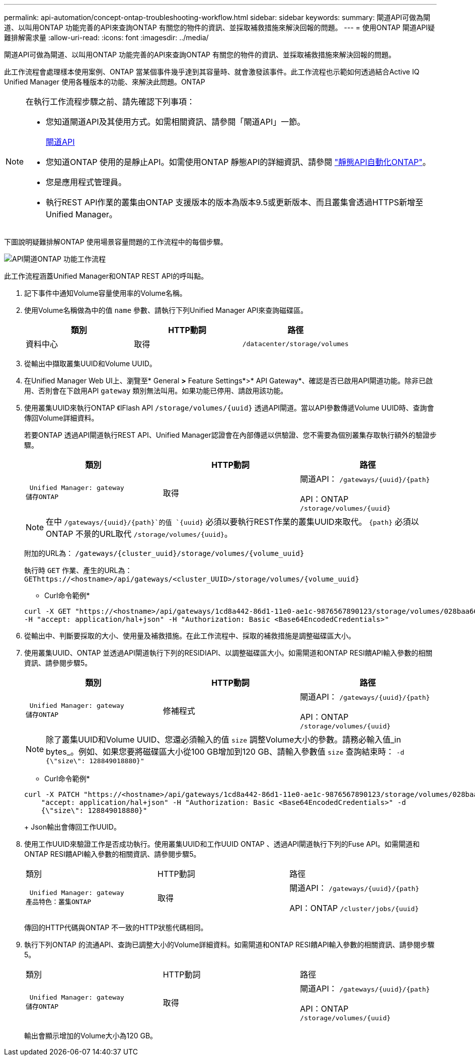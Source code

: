 ---
permalink: api-automation/concept-ontap-troubleshooting-workflow.html 
sidebar: sidebar 
keywords:  
summary: 閘道API可做為閘道、以叫用ONTAP 功能完善的API來查詢ONTAP 有關您的物件的資訊、並採取補救措施來解決回報的問題。 
---
= 使用ONTAP 閘道API疑難排解需求量
:allow-uri-read: 
:icons: font
:imagesdir: ../media/


[role="lead"]
閘道API可做為閘道、以叫用ONTAP 功能完善的API來查詢ONTAP 有關您的物件的資訊、並採取補救措施來解決回報的問題。

此工作流程會處理樣本使用案例、ONTAP 當某個事件幾乎達到其容量時、就會激發該事件。此工作流程也示範如何透過結合Active IQ Unified Manager 使用各種版本的功能、來解決此問題。ONTAP

[NOTE]
====
在執行工作流程步驟之前、請先確認下列事項：

* 您知道閘道API及其使用方式。如需相關資訊、請參閱「閘道API」一節。
+
xref:concept-gateway-apis.adoc[閘道API]

* 您知道ONTAP 使用的是靜止API。如需使用ONTAP 靜態API的詳細資訊、請參閱 https://docs.netapp.com/us-en/ontap-automation/index.html["靜態API自動化ONTAP"]。
* 您是應用程式管理員。
* 執行REST API作業的叢集由ONTAP 支援版本的版本為版本9.5或更新版本、而且叢集會透過HTTPS新增至Unified Manager。


====
下圖說明疑難排解ONTAP 使用場景容量問題的工作流程中的每個步驟。

image::../media/api-gateway-ontap-workflow.gif[API閘道ONTAP 功能工作流程]

此工作流程涵蓋Unified Manager和ONTAP REST API的呼叫點。

. 記下事件中通知Volume容量使用率的Volume名稱。
. 使用Volume名稱做為中的值 `name` 參數、請執行下列Unified Manager API來查詢磁碟區。
+
[cols="1a,1a,1a"]
|===
| 類別 | HTTP動詞 | 路徑 


 a| 
資料中心
 a| 
取得
 a| 
`/datacenter/storage/volumes`

|===
. 從輸出中擷取叢集UUID和Volume UUID。
. 在Unified Manager Web UI上、瀏覽至* General *>* Feature Settings*>* API Gateway*、確認是否已啟用API閘道功能。除非已啟用、否則會在下啟用API `gateway` 類別無法叫用。如果功能已停用、請啟用該功能。
. 使用叢集UUID來執行ONTAP 《IFlash API `+/storage/volumes/{uuid}+` 透過API閘道。當以API參數傳遞Volume UUID時、查詢會傳回Volume詳細資料。
+
若要ONTAP 透過API閘道執行REST API、Unified Manager認證會在內部傳遞以供驗證、您不需要為個別叢集存取執行額外的驗證步驟。

+
[cols="1a,1a,1a"]
|===
| 類別 | HTTP動詞 | 路徑 


 a| 
 Unified Manager: gateway
儲存ONTAP
 a| 
取得
 a| 
閘道API： `+/gateways/{uuid}/{path}+`

API：ONTAP `+/storage/volumes/{uuid}+`

|===
+
[NOTE]
====
在中 `+/gateways/{uuid}/{path}+`的值 `+{uuid}+` 必須以要執行REST作業的叢集UUID來取代。 `+{path}+` 必須以ONTAP 不景的URL取代 `+/storage/volumes/{uuid}+`。

====
+
附加的URL為： `+/gateways/{cluster_uuid}/storage/volumes/{volume_uuid}+`

+
執行時 `GET` 作業、產生的URL為： `+GEThttps://<hostname>/api/gateways/<cluster_UUID>/storage/volumes/{volume_uuid}+`

+
* Curl命令範例*

+
[listing]
----
curl -X GET "https://<hostname>/api/gateways/1cd8a442-86d1-11e0-ae1c-9876567890123/storage/volumes/028baa66-41bd-11e9-81d5-00a0986138f7"
-H "accept: application/hal+json" -H "Authorization: Basic <Base64EncodedCredentials>"
----
. 從輸出中、判斷要採取的大小、使用量及補救措施。在此工作流程中、採取的補救措施是調整磁碟區大小。
. 使用叢集UUID、ONTAP 並透過API閘道執行下列的RESIDIAPI、以調整磁碟區大小。如需閘道和ONTAP RESI饋API輸入參數的相關資訊、請參閱步驟5。
+
[cols="1a,1a,1a"]
|===
| 類別 | HTTP動詞 | 路徑 


 a| 
 Unified Manager: gateway
儲存ONTAP
 a| 
修補程式
 a| 
閘道API： `+/gateways/{uuid}/{path}+`

API：ONTAP `+/storage/volumes/{uuid}+`

|===
+
[NOTE]
====
除了叢集UUID和Volume UUID、您還必須輸入的值 `size` 調整Volume大小的參數。請務必輸入值_in bytes_。例如、如果您要將磁碟區大小從100 GB增加到120 GB、請輸入參數值 `size` 查詢結束時： `-d {\"size\": 128849018880}"`

====
+
* Curl命令範例*

+
[listing]
----
curl -X PATCH "https://<hostname>/api/gateways/1cd8a442-86d1-11e0-ae1c-9876567890123/storage/volumes/028baa66-41bd-11e9-81d5-00a0986138f7" -H
    "accept: application/hal+json" -H "Authorization: Basic <Base64EncodedCredentials>" -d
    {\"size\": 128849018880}"
----
+
Json輸出會傳回工作UUID。

. 使用工作UUID來驗證工作是否成功執行。使用叢集UUID和工作UUID ONTAP 、透過API閘道執行下列的Fuse API。如需閘道和ONTAP RESI饋API輸入參數的相關資訊、請參閱步驟5。
+
|===


| 類別 | HTTP動詞 | 路徑 


 a| 
 Unified Manager: gateway
產品特色：叢集ONTAP
 a| 
取得
 a| 
閘道API： `+/gateways/{uuid}/{path}+`

API：ONTAP `+/cluster/jobs/{uuid}+`

|===
+
傳回的HTTP代碼與ONTAP 不一致的HTTP狀態代碼相同。

. 執行下列ONTAP 的流通API、查詢已調整大小的Volume詳細資料。如需閘道和ONTAP RESI饋API輸入參數的相關資訊、請參閱步驟5。
+
|===


| 類別 | HTTP動詞 | 路徑 


 a| 
 Unified Manager: gateway
儲存ONTAP
 a| 
取得
 a| 
閘道API： `+/gateways/{uuid}/{path}+`

API：ONTAP `+/storage/volumes/{uuid}+`

|===
+
輸出會顯示增加的Volume大小為120 GB。


